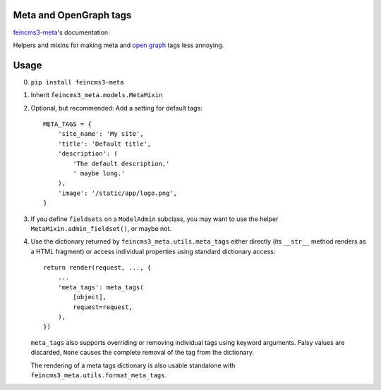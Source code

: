 Meta and OpenGraph tags
=======================

`feincms3-meta
<https://github.com/matthiask/feincms3-meta>`__'s documentation:

Helpers and mixins for making meta and `open graph <http://ogp.me>`__
tags less annoying.

Usage
=====

0. ``pip install feincms3-meta``
1. Inherit ``feincms3_meta.models.MetaMixin``
2. Optional, but recommended: Add a setting for default tags::

    META_TAGS = {
        'site_name': 'My site',
        'title': 'Default title',
        'description': (
            'The default description,'
            ' maybe long.'
        ),
        'image': '/static/app/logo.png',
    }

3. If you define ``fieldsets`` on a ``ModelAdmin`` subclass, you may
   want to use the helper ``MetaMixin.admin_fieldset()``, or maybe not.

4. Use the dictionary returned by ``feincms3_meta.utils.meta_tags``
   either directly (its ``__str__`` method renders as a HTML fragment)
   or access individual properties using standard dictionary access::

    return render(request, ..., {
        ...
        'meta_tags': meta_tags(
            [object],
            request=request,
        ),
    })

   ``meta_tags`` also supports overriding or removing individual tags
   using keyword arguments. Falsy values are discarded, ``None`` causes
   the complete removal of the tag from the dictionary.

   The rendering of a meta tags dictionary is also usable standalone
   with ``feincms3_meta.utils.format_meta_tags``.
